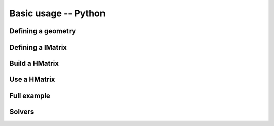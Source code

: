 
*********************
Basic usage -- Python
*********************

Defining a geometry
-------------------

Defining a IMatrix
------------------

Build a HMatrix
---------------

Use a HMatrix
-------------

Full example
------------

Solvers
-------